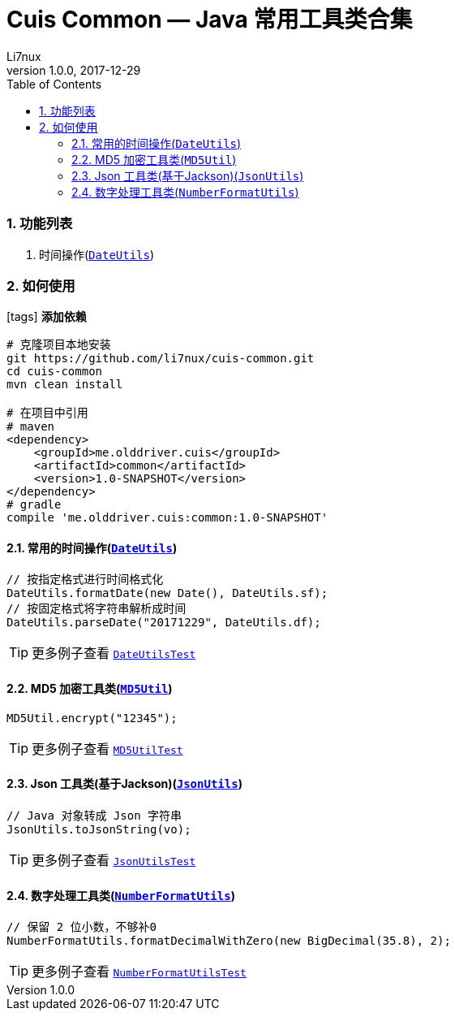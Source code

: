 = Cuis Common — Java 常用工具类合集
Li7nux
v1.0.0,2017-12-29
:doctype: book
:encoding: utf-8
:lang: zh-CN
:toc: left
:toclevels: 4
:numbered:

=== 功能列表

. 时间操作(https://github.com/li7nux/cuis-common/blob/master/src/main/java/me/olddriver/cuis/common/DateUtils.java[`DateUtils`])

=== 如何使用

icon:tags[role="red"] **添加依赖**

[source, shell]
----
# 克隆项目本地安装
git https://github.com/li7nux/cuis-common.git
cd cuis-common
mvn clean install

# 在项目中引用
# maven
<dependency>
    <groupId>me.olddriver.cuis</groupId>
    <artifactId>common</artifactId>
    <version>1.0-SNAPSHOT</version>
</dependency>
# gradle
compile 'me.olddriver.cuis:common:1.0-SNAPSHOT'
----

==== 常用的时间操作(https://github.com/li7nux/cuis-common/blob/master/src/main/java/me/olddriver/cuis/common/DateUtils.java[`DateUtils`])


[source, java]
----
// 按指定格式进行时间格式化
DateUtils.formatDate(new Date(), DateUtils.sf);
// 按固定格式将字符串解析成时间
DateUtils.parseDate("20171229", DateUtils.df);
----

TIP: 更多例子查看 https://github.com/li7nux/cuis-common/blob/master/src/test/java/me/olddriver/cuis/common/test/DateUtilsTest.java[`DateUtilsTest`]

==== MD5 加密工具类(https://github.com/li7nux/cuis-common/blob/master/src/main/java/me/olddriver/cuis/common/MD5Util.java[`MD5Util`])


[source, java]
----
MD5Util.encrypt("12345");
----

TIP: 更多例子查看 https://github.com/li7nux/cuis-common/blob/master/src/test/java/me/olddriver/cuis/common/test/MD5UtilTest.java[`MD5UtilTest`]


==== Json 工具类(基于Jackson)(https://github.com/li7nux/cuis-common/blob/master/src/main/java/me/olddriver/cuis/common/JsonUtils.java[`JsonUtils`])


[source, java]
----
// Java 对象转成 Json 字符串
JsonUtils.toJsonString(vo);
----

TIP: 更多例子查看 https://github.com/li7nux/cuis-common/blob/master/src/test/java/me/olddriver/cuis/common/test/JsonUtilsTest.java[`JsonUtilsTest`]

==== 数字处理工具类(https://github.com/li7nux/cuis-common/blob/master/src/main/java/me/olddriver/cuis/common/NumberFormatUtils.java[`NumberFormatUtils`])


[source, java]
----
// 保留 2 位小数，不够补0
NumberFormatUtils.formatDecimalWithZero(new BigDecimal(35.8), 2);
----

TIP: 更多例子查看 https://github.com/li7nux/cuis-common/blob/master/src/test/java/me/olddriver/cuis/common/test/NumberFormatUtilsTest.java[`NumberFormatUtilsTest`]